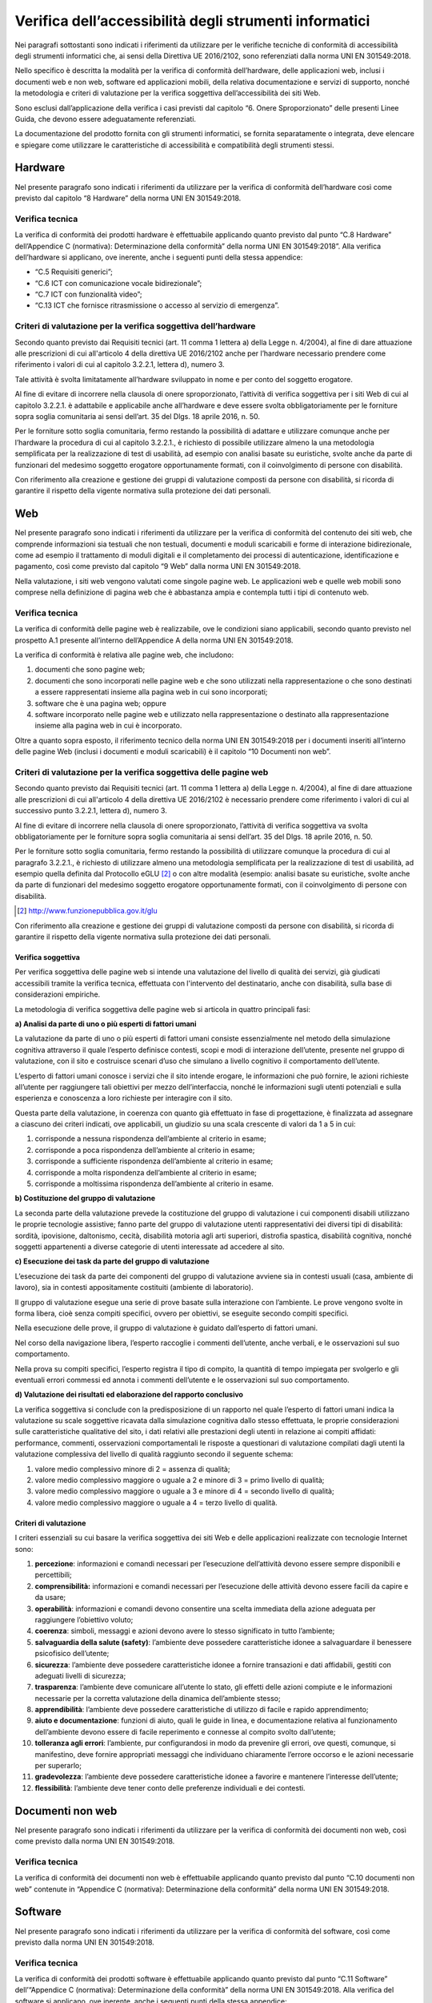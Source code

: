 Verifica dell’accessibilità degli strumenti informatici
=======================================================

Nei paragrafi sottostanti sono indicati i riferimenti da utilizzare per
le verifiche tecniche di conformità di accessibilità degli strumenti
informatici che, ai sensi della Direttiva UE 2016/2102, sono
referenziati dalla norma UNI EN 301549:2018.

Nello specifico è descritta la modalità per la verifica di conformità
dell’hardware, delle applicazioni web, inclusi i documenti web e non
web, software ed applicazioni mobili, della relativa documentazione e
servizi di supporto, nonché la metodologia e criteri di valutazione per
la verifica soggettiva dell’accessibilità dei siti Web.

Sono esclusi dall’applicazione della verifica i casi previsti dal
capitolo “6. Onere Sproporzionato” delle presenti Linee Guida, che
devono essere adeguatamente referenziati.

La documentazione del prodotto fornita con gli strumenti informatici, se
fornita separatamente o integrata, deve elencare e spiegare come
utilizzare le caratteristiche di accessibilità e compatibilità degli
strumenti stessi.

Hardware
--------

Nel presente paragrafo sono indicati i riferimenti da utilizzare per la
verifica di conformità dell’hardware così come previsto dal capitolo “8
Hardware” della norma UNI EN 301549:2018.

Verifica tecnica
~~~~~~~~~~~~~~~~

La verifica di conformità dei prodotti hardware è effettuabile
applicando quanto previsto dal punto “C.8 Hardware” dell’Appendice C
(normativa): Determinazione della conformità” della norma UNI EN
301549:2018”. Alla verifica dell’hardware si applicano, ove inerente,
anche i seguenti punti della stessa appendice:

-  “C.5 Requisiti generici”;

-  “C.6 ICT con comunicazione vocale bidirezionale”;

-  “C.7 ICT con funzionalità video”;

-  “C.13 ICT che fornisce ritrasmissione o accesso al servizio di
   emergenza”.

Criteri di valutazione per la verifica soggettiva dell’hardware
~~~~~~~~~~~~~~~~~~~~~~~~~~~~~~~~~~~~~~~~~~~~~~~~~~~~~~~~~~~~~~~

Secondo quanto previsto dai Requisiti tecnici (art. 11 comma 1 lettera
a) della Legge n. 4/2004), al fine di dare attuazione alle prescrizioni
di cui all'articolo 4 della direttiva UE 2016/2102 anche per l’hardware
necessario prendere come riferimento i valori di cui al capitolo
3.2.2.1, lettera d), numero 3.

Tale attività è svolta limitatamente all’hardware sviluppato in nome e
per conto del soggetto erogatore.

Al fine di evitare di incorrere nella clausola di onere sproporzionato,
l’attività di verifica soggettiva per i siti Web di cui al capitolo
3.2.2.1. è adattabile e applicabile anche all’hardware e deve essere
svolta obbligatoriamente per le forniture sopra soglia comunitaria ai
sensi dell’art. 35 del Dlgs. 18 aprile 2016, n. 50.

Per le forniture sotto soglia comunitaria, fermo restando la possibilità
di adattare e utilizzare comunque anche per l’hardware la procedura di
cui al capitolo 3.2.2.1., è richiesto di possibile utilizzare almeno la
una metodologia semplificata per la realizzazione di test di usabilità,
ad esempio con analisi basate su euristiche, svolte anche da parte di
funzionari del medesimo soggetto erogatore opportunamente formati, con
il coinvolgimento di persone con disabilità.

Con riferimento alla creazione e gestione dei gruppi di valutazione
composti da persone con disabilità, si ricorda di garantire il rispetto
della vigente normativa sulla protezione dei dati personali.

.. _web-1:

Web
---

Nel presente paragrafo sono indicati i riferimenti da utilizzare per la
verifica di conformità del contenuto dei siti web, che comprende
informazioni sia testuali che non testuali, documenti e moduli
scaricabili e forme di interazione bidirezionale, come ad esempio il
trattamento di moduli digitali e il completamento dei processi di
autenticazione, identificazione e pagamento, così come previsto dal
capitolo “9 Web” dalla norma UNI EN 301549:2018.

Nella valutazione, i siti web vengono valutati come singole pagine web.
Le applicazioni web e quelle web mobili sono comprese nella definizione
di pagina web che è abbastanza ampia e contempla tutti i tipi di
contenuto web.

.. _verifica-tecnica-1:

Verifica tecnica 
~~~~~~~~~~~~~~~~

La verifica di conformità delle pagine web è realizzabile, ove le
condizioni siano applicabili, secondo quanto previsto nel prospetto A.1
presente all’interno dell’Appendice A della norma UNI EN 301549:2018.

La verifica di conformità è relativa alle pagine web, che includono:

1. documenti che sono pagine web;

2. documenti che sono incorporati nelle pagine web e che sono utilizzati
   nella rappresentazione o che sono destinati a essere rappresentati
   insieme alla pagina web in cui sono incorporati;

3. software che è una pagina web; oppure

4. software incorporato nelle pagine web e utilizzato nella
   rappresentazione o destinato alla rappresentazione insieme alla
   pagina web in cui è incorporato.

Oltre a quanto sopra esposto, il riferimento tecnico della norma UNI EN
301549:2018 per i documenti inseriti all’interno delle pagine Web
(inclusi i documenti e moduli scaricabili) è il capitolo “10 Documenti
non web”.

Criteri di valutazione per la verifica soggettiva delle pagine web
~~~~~~~~~~~~~~~~~~~~~~~~~~~~~~~~~~~~~~~~~~~~~~~~~~~~~~~~~~~~~~~~~~

Secondo quanto previsto dai Requisiti tecnici (art. 11 comma 1 lettera
a) della Legge n. 4/2004), al fine di dare attuazione alle prescrizioni
di cui all'articolo 4 della direttiva UE 2016/2102 è necessario prendere
come riferimento i valori di cui al successivo punto 3.2.2.1, lettera
d), numero 3.

Al fine di evitare di incorrere nella clausola di onere sproporzionato,
l’attività di verifica soggettiva va svolta obbligatoriamente per le
forniture sopra soglia comunitaria ai sensi dell’art. 35 del Dlgs. 18
aprile 2016, n. 50.

Per le forniture sotto soglia comunitaria, fermo restando la possibilità
di utilizzare comunque la procedura di cui al paragrafo 3.2.2.1., è
richiesto di utilizzare almeno una metodologia semplificata per la
realizzazione di test di usabilità, ad esempio quella definita dal
Protocollo eGLU [2]_ o con altre modalità (esempio: analisi basate su
euristiche, svolte anche da parte di funzionari del medesimo soggetto
erogatore opportunamente formati, con il coinvolgimento di persone con
disabilità.

.. [2] http://www.funzionepubblica.gov.it/glu

Con riferimento alla creazione e gestione dei gruppi di valutazione
composti da persone con disabilità, si ricorda di garantire il rispetto
della vigente normativa sulla protezione dei dati personali.

Verifica soggettiva
^^^^^^^^^^^^^^^^^^^

Per verifica soggettiva delle pagine web si intende una valutazione del
livello di qualità dei servizi, già giudicati accessibili tramite la
verifica tecnica, effettuata con l'intervento del destinatario, anche
con disabilità, sulla base di considerazioni empiriche.

La metodologia di verifica soggettiva delle pagine web si articola in
quattro principali fasi:

**a) Analisi da parte di uno o più esperti di fattori umani**

La valutazione da parte di uno o più esperti di fattori umani consiste
essenzialmente nel metodo della simulazione cognitiva attraverso il
quale l’esperto definisce contesti, scopi e modi di interazione
dell’utente, presente nel gruppo di valutazione, con il sito e
costruisce scenari d’uso che simulano a livello cognitivo il
comportamento dell’utente.

L’esperto di fattori umani conosce i servizi che il sito intende
erogare, le informazioni che può fornire, le azioni richieste all’utente
per raggiungere tali obiettivi per mezzo dell’interfaccia, nonché le
informazioni sugli utenti potenziali e sulla esperienza e conoscenza a
loro richieste per interagire con il sito.

Questa parte della valutazione, in coerenza con quanto già effettuato in
fase di progettazione, è finalizzata ad assegnare a ciascuno dei criteri
indicati, ove applicabili, un giudizio su una scala crescente di valori
da 1 a 5 in cui:

1. corrisponde a nessuna rispondenza dell’ambiente al criterio in esame;

2. corrisponde a poca rispondenza dell’ambiente al criterio in esame;

3. corrisponde a sufficiente rispondenza dell’ambiente al criterio in
   esame;

4. corrisponde a molta rispondenza dell’ambiente al criterio in esame;

5. corrisponde a moltissima rispondenza dell’ambiente al criterio in
   esame.

**b) Costituzione del gruppo di valutazione**

La seconda parte della valutazione prevede la costituzione del gruppo di
valutazione i cui componenti disabili utilizzano le proprie tecnologie
assistive; fanno parte del gruppo di valutazione utenti rappresentativi
dei diversi tipi di disabilità: sordità, ipovisione, daltonismo, cecità,
disabilità motoria agli arti superiori, distrofia spastica, disabilità
cognitiva, nonché soggetti appartenenti a diverse categorie di utenti
interessate ad accedere al sito.

**c) Esecuzione dei task da parte del gruppo di valutazione**

L’esecuzione dei task da parte dei componenti del gruppo di valutazione
avviene sia in contesti usuali (casa, ambiente di lavoro), sia in
contesti appositamente costituiti (ambiente di laboratorio).

Il gruppo di valutazione esegue una serie di prove basate sulla
interazione con l’ambiente. Le prove vengono svolte in forma libera,
cioè senza compiti specifici, ovvero per obiettivi, se eseguite secondo
compiti specifici.

Nella esecuzione delle prove, il gruppo di valutazione è guidato
dall’esperto di fattori umani.

Nel corso della navigazione libera, l’esperto raccoglie i commenti
dell’utente, anche verbali, e le osservazioni sul suo comportamento.

Nella prova su compiti specifici, l’esperto registra il tipo di compito,
la quantità di tempo impiegata per svolgerlo e gli eventuali errori
commessi ed annota i commenti dell’utente e le osservazioni sul suo
comportamento.

**d) Valutazione dei risultati ed elaborazione del rapporto conclusivo**

La verifica soggettiva si conclude con la predisposizione di un rapporto
nel quale l’esperto di fattori umani indica la valutazione su scale
soggettive ricavata dalla simulazione cognitiva dallo stesso effettuata,
le proprie considerazioni sulle caratteristiche qualitative del sito, i
dati relativi alle prestazioni degli utenti in relazione ai compiti
affidati: performance, commenti, osservazioni comportamentali le
risposte a questionari di valutazione compilati dagli utenti la
valutazione complessiva del livello di qualità raggiunto secondo il
seguente schema:

1. valore medio complessivo minore di 2 = assenza di qualità;

2. valore medio complessivo maggiore o uguale a 2 e minore di 3 = primo
   livello di qualità;

3. valore medio complessivo maggiore o uguale a 3 e minore di 4 =
   secondo livello di qualità;

4. valore medio complessivo maggiore o uguale a 4 = terzo livello di
   qualità.

Criteri di valutazione
^^^^^^^^^^^^^^^^^^^^^^

I criteri essenziali su cui basare la verifica soggettiva dei siti Web e
delle applicazioni realizzate con tecnologie Internet sono:

1.  **percezione**: informazioni e comandi necessari per l’esecuzione
    dell’attività devono essere sempre disponibili e percettibili;

2.  **comprensibilità:** informazioni e comandi necessari per
    l’esecuzione delle attività devono essere facili da capire e da
    usare;

3.  **operabilità**: informazioni e comandi devono consentire una scelta
    immediata della azione adeguata per raggiungere l’obiettivo voluto;

4.  **coerenza**: simboli, messaggi e azioni devono avere lo stesso
    significato in tutto l’ambiente;

5.  **salvaguardia della salute (safety)**: l’ambiente deve possedere
    caratteristiche idonee a salvaguardare il benessere psicofisico
    dell’utente;

6.  **sicurezza**: l’ambiente deve possedere caratteristiche idonee a
    fornire transazioni e dati affidabili, gestiti con adeguati livelli
    di sicurezza;

7.  **trasparenza**: l’ambiente deve comunicare all’utente lo stato, gli
    effetti delle azioni compiute e le informazioni necessarie per la
    corretta valutazione della dinamica dell’ambiente stesso;

8.  **apprendibilità**: l’ambiente deve possedere caratteristiche di
    utilizzo di facile e rapido apprendimento;

9.  **aiuto e documentazione**: funzioni di aiuto, quali le guide in
    linea, e documentazione relativa al funzionamento dell’ambiente
    devono essere di facile reperimento e connesse al compito svolto
    dall’utente;

10. **tolleranza agli errori**: l’ambiente, pur configurandosi in modo
    da prevenire gli errori, ove questi, comunque, si manifestino, deve
    fornire appropriati messaggi che individuano chiaramente l’errore
    occorso e le azioni necessarie per superarlo;

11. **gradevolezza**: l’ambiente deve possedere caratteristiche idonee a
    favorire e mantenere l’interesse dell’utente;

12. **flessibilità**: l’ambiente deve tener conto delle preferenze
    individuali e dei contesti.

.. _documenti-non-web-1:

Documenti non web
-----------------

Nel presente paragrafo sono indicati i riferimenti da utilizzare per la
verifica di conformità dei documenti non web, così come previsto dalla
norma UNI EN 301549:2018.

.. _verifica-tecnica-2:

Verifica tecnica
~~~~~~~~~~~~~~~~

La verifica di conformità dei documenti non web è effettuabile
applicando quanto previsto dal punto “C.10 documenti non web” contenute
in “Appendice C (normativa): Determinazione della conformità” della
norma UNI EN 301549:2018.

.. _software-1:

Software
--------

Nel presente paragrafo sono indicati i riferimenti da utilizzare per la
verifica di conformità del software, così come previsto dalla norma UNI
EN 301549:2018.

.. _verifica-tecnica-3:

Verifica tecnica
~~~~~~~~~~~~~~~~

La verifica di conformità dei prodotti software è effettuabile
applicando quanto previsto dal punto “C.11 Software” dell’“Appendice C
(normativa): Determinazione della conformità” della norma UNI EN
301549:2018. Alla verifica del software si applicano, ove inerente,
anche i seguenti punti della stessa appendice:

-  “C.5 Requisiti generici”;

-  “C.6 ICT con comunicazione vocale bidirezionale”;

-  “C.7 ICT con funzionalità video”;

-  “C.13 ICT che fornisce ritrasmissione o accesso al servizio di
   emergenza”.

Criteri di valutazione per la verifica soggettiva del software 
~~~~~~~~~~~~~~~~~~~~~~~~~~~~~~~~~~~~~~~~~~~~~~~~~~~~~~~~~~~~~~

Secondo quanto previsto dai Requisiti tecnici (art. 11 comma 1 lettera
a) della Legge n. 4/2004), al fine di dare attuazione alle prescrizioni
di cui all'articolo 4 della direttiva UE 2016/2102 anche per il software
è necessario prendere come riferimento i valori di cui al capitolo
3.2.2.1, lettera d), numero 3.

Tale attività è svolta limitatamente al software sviluppato in nome e
per conto del soggetto erogatore.

Al fine di evitare di incorrere nella clausola di onere sproporzionato,
l’attività di verifica soggettiva per i siti Web di cui al capitolo
3.2.2.1. è adattabile e applicabile anche al software e deve essere
svolta obbligatoriamente per le forniture sopra soglia comunitaria ai
sensi dell’art. 35 del Dlgs. 18 aprile 2016, n. 50.

Per le forniture sotto soglia comunitaria, fermo restando la possibilità
di adattare e utilizzare comunque anche per il software la procedura di
cui al capitolo 3.2.2.1., è richiesto di possibile utilizzare almeno la
una metodologia semplificata per la realizzazione di test di usabilità,
ad esempio con analisi basate su euristiche, svolte anche da parte di
funzionari del medesimo soggetto erogatore opportunamente formati, con
il coinvolgimento di persone con disabilità.

Con riferimento alla creazione e gestione dei gruppi di valutazione
composti da persone con disabilità, si ricorda di garantire il rispetto
della vigente normativa sulla protezione dei dati personali.

.. _applicazioni-mobili-1:

Applicazioni mobili
-------------------

Nel presente paragrafo sono indicati i riferimenti da utilizzare per la
verifica di conformità delle applicazioni mobili, così come previsto
dalla norma UNI EN 301549:2018.

.. _verifica-tecnica-4:

Verifica tecnica
~~~~~~~~~~~~~~~~

La verifica di conformità delle applicazioni mobili è effettuabile
applicando quanto previsto nel Prospetto A.2 presente all’interno
dell’Appendice A della norma UNI EN 301549:2018. Per i documenti non
web, per i contenuti e i moduli scaricabili dal Web si applica quanto
contenuto nel capitolo “10 Documenti non web”.

Criteri di valutazione per la verifica soggettiva delle applicazioni mobili
~~~~~~~~~~~~~~~~~~~~~~~~~~~~~~~~~~~~~~~~~~~~~~~~~~~~~~~~~~~~~~~~~~~~~~~~~~~

Secondo quanto previsto dai Requisiti tecnici (art. 11 comma 1 lettera
a) della Legge n. 4/2004), al fine di dare attuazione alle prescrizioni
di cui all'articolo 4 della direttiva UE 2016/2102 anche per le
applicazioni mobili è necessario prendere come riferimento i valori di
cui al capitolo 3.2.2.1, lettera d), numero 3.

Al fine di evitare di incorrere nella clausola di onere sproporzionato,
l’attività di verifica soggettiva per i siti Web di cui al capitolo
3.2.2.1. è adattabile e applicabile anche alle applicazioni mobili e
deve essere svolta obbligatoriamente per le forniture sopra soglia
comunitaria ai sensi dell’art. 35 del Dlgs. 18 aprile 2016, n. 50.

Per le forniture sotto soglia comunitaria, fermo restando la possibilità
di adattare e utilizzare comunque anche per le applicazioni mobili la
procedura di cui al capitolo 3.2.2.1., è richiesto di possibile
utilizzare almeno la una metodologia semplificata per la realizzazione
di test di usabilità, ad esempio con analisi basate su euristiche,
svolte anche da parte di funzionari del medesimo soggetto erogatore
opportunamente formati, con il coinvolgimento di persone con disabilità.

Con riferimento alla creazione e gestione dei gruppi di valutazione
composti da persone con disabilità, si ricorda di garantire il rispetto
della vigente normativa sulla protezione dei dati personali.

.. _documentazione-e-servizi-di-supporto-1:

Documentazione e servizi di supporto
------------------------------------

Nel presente paragrafo sono indicati i riferimenti da utilizzare per la
verifica di conformità della Documentazione e dei servizi di supporto,
così come previsto dalla norma UNI EN 301549:2018. La documentazione del
prodotto fornita con l’ICT, se fornita separatamente o integrata
nell'ICT, deve elencare e spiegare come utilizzare le caratteristiche di
accessibilità e compatibilità dell'ICT. Le funzioni di accessibilità e
compatibilità includono funzionalità di accessibilità integrate e
funzioni di accessibilità che garantiscono la compatibilità con la
tecnologia assistiva.

.. _verifica-tecnica-5:

Verifica tecnica
~~~~~~~~~~~~~~~~

La verifica di conformità della documentazione e dei servizi a supporto
fornita con i servizi informatici è effettuabile applicando quanto
previsto dal punto “C.12 Documentazione e servizi di supporto”
dell’“Appendice C (normativa): Determinazione della conformità” della
norma UNI EN 301549:2018.

.. forum_italia::
   :topic_id: 10775
   :scope: document
